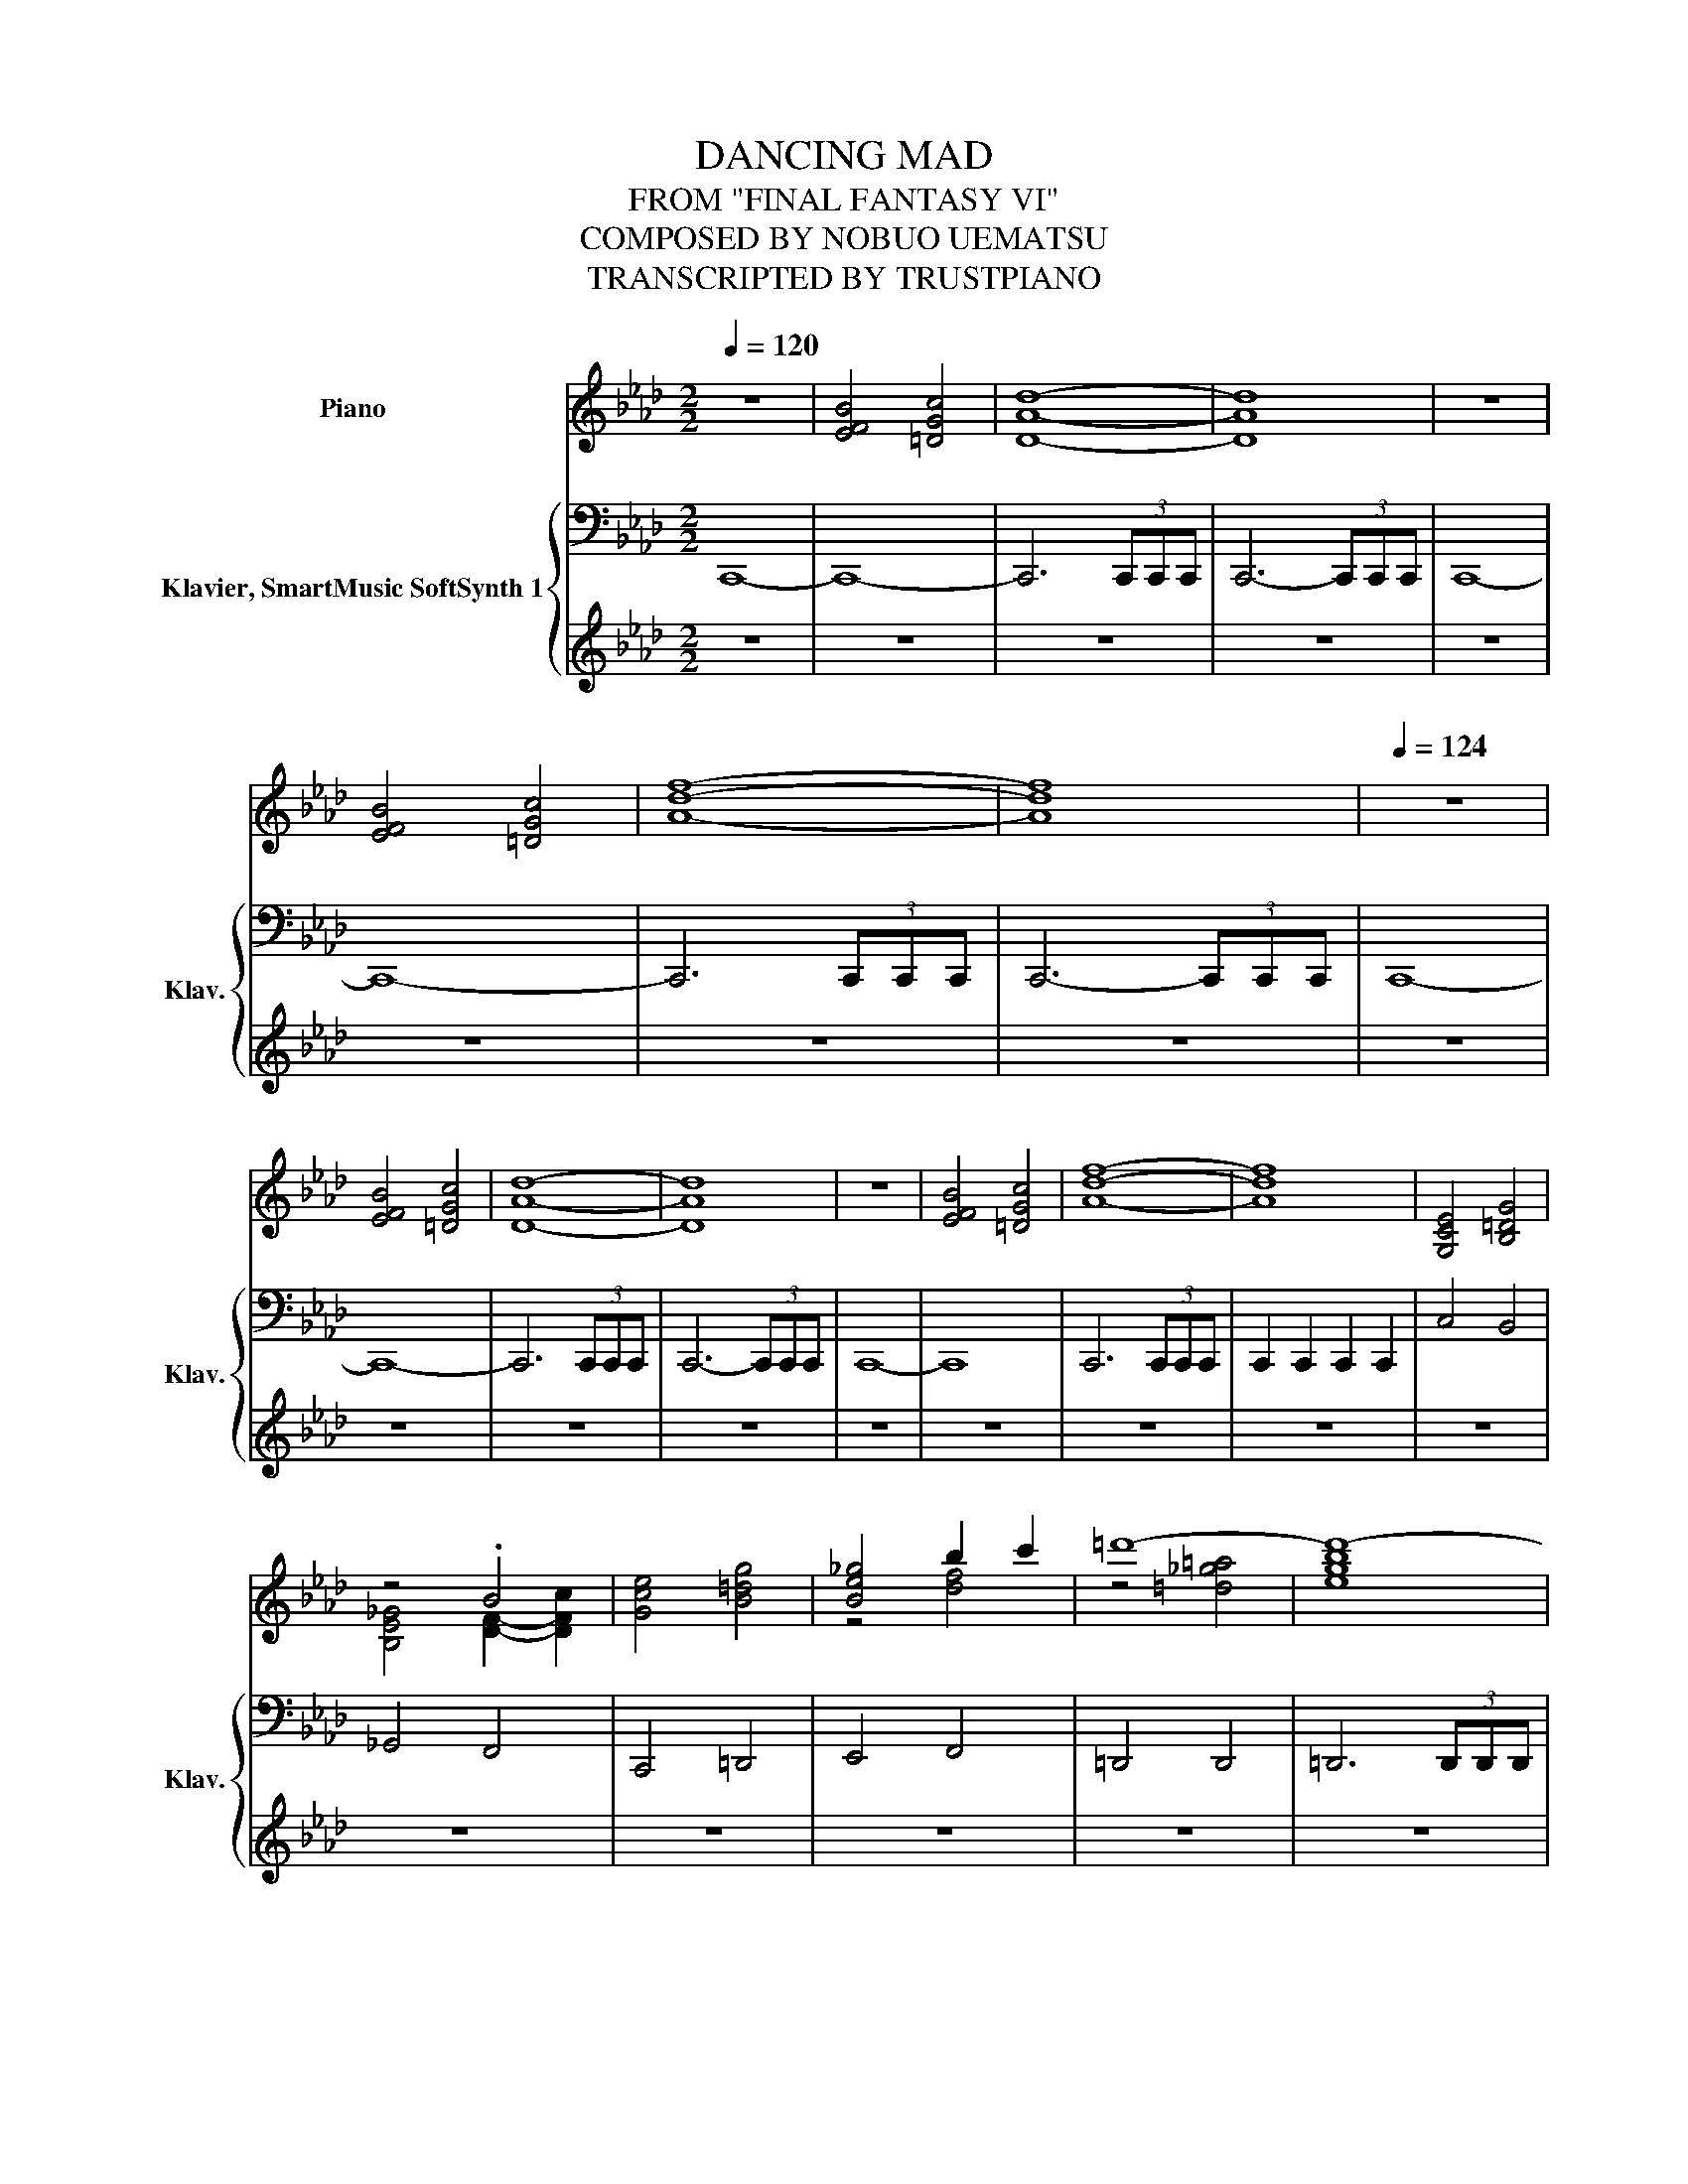 X:1
T:DANCING MAD
T:FROM "FINAL FANTASY VI"
T:COMPOSED BY NOBUO UEMATSU
T:TRANSCRIPTED BY TRUSTPIANO
%%score ( 1 2 3 ) { ( 4 6 ) | ( 5 7 ) }
L:1/8
Q:1/4=120
M:2/2
K:Ab
V:1 treble nm="Piano"
V:2 treble 
V:3 treble 
V:4 bass nm="Klavier, SmartMusic SoftSynth 1" snm="Klav."
V:6 bass 
V:5 treble 
V:7 treble 
V:1
 z8 | [EFB]4 [=DGc]4 | [DAd]8- | [DAd]8 | z8 | [EFB]4 [=DGc]4 | [Adf]8- | [Adf]8 |[Q:1/4=124] z8 | %9
 [EFB]4 [=DGc]4 | [DAd]8- | [DAd]8 | z8 | [EFB]4 [=DGc]4 | [Adf]8- | [Adf]8 | [G,CE]4 [B,=DG]4 | %17
 z4 .B4 | [Gce]4 [B=dg]4 | [Be_g]4 b2 c'2 | =d'8- | d'8- | d'8- | d'8 | c'8- | c'8- | c'8- | c'8 | %28
 c4 e4 | =d4 c4 | _c4 =c2 =d2 | c8 | [EGB]8 | [FAc]8 | [=DG_c]8 | [EGc]8 | c4 e4 | =d4 c4 | %38
 _c4 =c2 =d2 | c8 | [FAc]8 | [=DG_c]8 |[Q:1/4=192] EFGE FGAF | Gcec =dc_cd | EFGE FGAF | %45
 Gcec =dc_cd | EFGE FGAF | Gcec =dc_cd | EFGE FGAF | Gcec =dc_cd | fgaf =defd | _c=c=d_c G=AcG | %52
 c=dec ABcA | FGAF =DEFD | EFGE FGAF | Gcec =dc_cd | EFGE FGAF | Gcec =dc_cd | EFGE FGAF | %59
 Gcec =dc_cd | EFGE FGAF | Gcec =dc_cd |[Q:1/4=124] z8 | [EFB]4 [=DGc]4 | [DAd]8- | [DAd]8 | z8 | %67
 [EFB]4 [=DGc]4 | [Adf]8- | [Adf]8 | z8 | [EFB]4 [=DGc]4 | [DAd]8- | [DAd]8 | z8 | [EFB]4 [=DGc]4 | %76
 [Adf]8- | [Adf]8 |[Q:1/4=124] [G,CE]4 [B,=DG]4 | z4 .B4 | [Gce]4 [B=dg]4 | [Be_g]4 b2 c'2 | %82
 =d'8- | d'8- | d'8- | d'8 | c'8- | c'8- | c'8- | c'8 | c4 e4 | =d4 c4 | _c4 =c2 =d2 | c8 | %94
 [EGB]8 | [FAc]8 | [=DG_c]8 | [EGc]8 | c4 e4 | =d4 c4 | _c4 =c2 =d2 | c8 | [FAc]8 | [=DG_c]8 | %104
[Q:1/4=192] EFGE FGAF | Gcec =dc_cd | EFGE FGAF | Gcec =dc_cd | EFGE FGAF | Gcec =dc_cd | %110
 EFGE FGAF | Gcec =dc_cd | fgaf =defd | _c=c=d_c G=AcG | c=dec ABcA | FGAF =DEFD | EFGE FGAF | %117
 Gcec =dc_cd | EFGE FGAF | Gcec =dc_cd | EFGE FGAF | Gcec =dc_cd | EFGE FGAF | Gcec =dc_cd | %124
[Q:1/4=124] z8 | [EFB]4 [=DGc]4 | [DAd]8- | [DAd]8 | z8 | [EFB]4 [=DGc]4 | [Adf]8- | [Adf]8 | z8 | %133
 [EFB]4 [=DGc]4 | [DAd]8- | [DAd]8 | z8 | [EFB]4 [=DGc]4 | [Adf]8- | [Adf]8 | [G,CE]4 [B,=DG]4 | %141
 z4 .B4 |[Q:1/4=124] [Gce]4 [B=dg]4 | [Be_g]4 b2 c'2 | =d'8- | d'8- | d'8- | d'8 | c'8- | c'8- | %150
 c'8- | c'8[Q:1/4=116] | [=EA]2 [EA][_EG] [=EA]2 [EA][_EG] | [=EA]2 [EA][_EG] [=EA][_EG] [=D_c]2 | %154
 [=EA]2 [EA][_EG] [=EA]2 [EA][_EG] | [=EA]2 [EA][_EG] [=EA][_EG] [=D_c]2 | %156
 [=EA]2 [EA][_EG] [=EA]2 [EA][_EG] | [=EA]2 [EA][_EG] [=EA][_EG] [=D_c]2 | %158
 [=EA]2 [EA][_EG] [=EA]2 [EA][_EG] | [=EA]2 [EA][_EG] [=EA][_EG] [=D_c]2 | %160
 [=EA]2 [EA][_EG] [=EA]2 [EA][_EG] | [=EA]2 [EA][_EG] [=EA][_EG] [=D_c]2 | %162
 [=EA]2 [EA][_EG] [=EA]2 [EA][_EG] | [=EA]2 [EA][_EG] [=EA][_EG] [=D_c]2 | %164
 [=EA]2 [EA][_EG] [=EA]2 [EA][_EG] | [=EA]2 [EA][_EG] [=EA][_EG] [=D_c]2 | %166
 [=EA]2 [EA][_EG] [=EA]2 [EA][_EG] | [=EA]2 [EA][_EG] [=EA][_EG] [=D_c]2 | [_gad']8 | %169
 [_gad']4 [=dgc']4 | [_gad']8 | [_gad']4 [=dgc']4 | [=a_c'=e']8 | [=a_c'=e']4 [efb]4 | %174
 [=a_c'=e']8 | [=a_c'=e']4 [efb]4 | [=EA]2 [EA][_EG] [=EA]2 [EA][_EG] | %177
 [=EA]2 [EA][_EG] [=EA][_EG] [=D_c]2 | [=EA]2 [EA][_EG] [=EA]2 [EA][_EG] | %179
 [=EA]2 [EA][_EG] [=EA][_EG] [=D_c]2 | [=EA]2 [EA][_EG] [=EA]2 [EA][_EG] | %181
 [=EA]2 [EA][_EG] [=EA][_EG] [=D_c]2 | [=EA]2 [EA][_EG] [=EA]2 [EA][_EG] | %183
 [=EA]2 [EA][_EG] [=EA][_EG] [=D_c]2 | [_gad']8 | [_gad']4 [=dgc']4 | [_gad']8 | %187
 [_gad']4 [=dgc']4 | [=a_c'=e']8 | [=a_c'=e']4 [efb]4 | [=a_c'=e']8 | [=a_c'=e']4 [efb]4 | %192
[Q:1/4=86] (3bc'd' (3gbd' (3abc' (3fac' | (3gab (3=egb (3fga (3=dfa | %194
 g/c/=e/g/ c'/c/b/c/ a/c/e/c/ f/c/a/c/ | g2 GA Bc/B/AG | A2 FG AB/A/GF | Gf=de fg/f/ed | %198
 [_Gc]2 [EG=A]2 (3z _ge (3cAG | [=DG]2 .[DG_c]6 | c'/g/f/c/ d/A/e/d/ c>F _G/_c/d/_g/ | %201
 f/c/B/c/ d/e/a/_g/ a/e/d/e/ =e/g/_c'/=a/ | a3 _g =e=a_a_e | %203
 d'/a/_g/d/ =d/=A/=e/d/ _d>_G =G/c/=d/=g/ | a[_gd'][=e_c'][gd'] .[=g=d']4 |[M:3/4] [=A=e]2 [G=d]4 | %206
[M:2/2][Q:1/4=116] [=EA]2 [EA][_EG] [=EA]2 [EA][_EG] | [=EA]2 [EA][_EG] [=EA][_EG] [=D_c]2 | %208
 [=EA]2 [EA][_EG] [=EA]2 [EA][_EG] | [=EA]2 [EA][_EG] [=EA][_EG] [=D_c]2 | %210
 [=EA]2 [EA][_EG] [=EA]2 [EA][_EG] | [=EA]2 [EA][_EG] [=EA][_EG] [=D_c]2 | %212
 [=EA]2 [EA][_EG] [=EA]2 [EA][_EG] | [=EA]2 [EA][_EG] [=EA][_EG] [=D_c]2 | [_gad']8 | %215
 [_gad']4 [=dgc']4 | [_gad']8 | [_gad']4 [=dgc']4 | [=a_c'=e']8 | [=a_c'=e']4 [efb]4 | %220
 [=a_c'=e']8 | [=a_c'=e']4 [efb]4 | [=EA]2 [EA][_EG] [=EA]2 [EA][_EG] | %223
 [=EA]2 [EA][_EG] [=EA][_EG] [=D_c]2 | [=EA]2 [EA][_EG] [=EA]2 [EA][_EG] | %225
 [=EA]2 [EA][_EG] [=EA][_EG] [=D_c]2 | [=EA]2 [EA][_EG] [=EA]2 [EA][_EG] | %227
 [=EA]2 [EA][_EG] [=EA][_EG] [=D_c]2 | [=EA]2 [EA][_EG] [=EA]2 [EA][_EG] | %229
 [=EA]2 [EA][_EG] [=EA][_EG] [=D_c]2 | [_gad']8 | [_gad']4 [=dgc']4 | [_gad']8 | %233
 [_gad']4 [=dgc']4 | [=a_c'=e']8 | [=a_c'=e']4 [efb]4 | [=a_c'=e']8 | [=a_c'=e']4 [efb]4 | %238
[Q:1/4=86] (3bc'd' (3gbd' (3abc' (3fac' | (3gab (3=egb (3fga (3=dfa | %240
 g/c/=e/g/ c'/c/b/c/ a/c/e/c/ f/c/a/c/ | g2 GA Bc/B/AG | A2 FG AB/A/GF | Gf=de fg/f/ed | %244
 [_Gc]2 [EG=A]2 (3z _ge (3cAG | [=DG]2 .[DG_c]6 | c'/g/f/c/ d/A/e/d/ c>F _G/_c/d/_g/ | %247
 f/c/B/c/ d/e/a/_g/ a/e/d/e/ =e/g/_c'/=a/ | a3 _g =e=a_a_e | %249
 d'/a/_g/d/ =d/=A/=e/d/ _d>_G =G/c/=d/=g/ | a[_gd'][=e_c'][gd'] .[=g=d']4 |[M:3/4] [=A=e]2 [G=d]4 | %252
[M:4/4] z4 [a=d']4 | z4 [a=d']4 | A/F/_G/A/ B/c/d/e/ f>c d/e/f/_g/ | %255
 a/d'/b/d'/ a/_g/f/e/ f/a/g/b/ a/g/f/d/ | e2 f/e/d/B/ c>E F/G/A/B/ | %257
 c/e/d/e/ c/B/A/B/ c/A/B/G/ A2 | F/D/C/D/ A,/D/C/D/ _G/D/C/D/ B,/D/C/D/ | %259
 A/D/C/D/ A,/D/C/D/ B/D/C/D/ B,/D/C/D/ | F2 _G/F/E F>E D/E/F/G/ | F2 _G/F/E F>E D2 | %262
 F/[Q:1/4=86]D/C/D/ A,/D/C/D/ F/D/C/D/ _G/D/C/D/ | F/D/C/D/ _G/D/C/D/ F/D/A,/D/ G/E/B,/C/ | %264
 F/D/C/D/ A,/D/C/D/ _G/D/C/D/ B,/D/C/D/ | A/D/C/D/ A,/D/C/D/ B/D/C/D/ B,/D/C/D/ | %266
 =E/D/C/D/ A,/D/C/D/ E/D/C/D/ _G/D/C/D/ | =E/D/C/D/ _G/D/C/D/ A/D/A,/D/ G/_E/A,/C/ | %268
 =E/D/C/D/ A,/D/C/D/ _G/D/C/D/ =A,/D/C/D/ | A/D/C/D/ A,/D/C/D/ =A/D/C/D/ =A,/D/C/D/ | %270
 =E/D/C/D/ _G/_E/=E/G/ A/E/_E/=E/ =A/G/_A/=A/ |[M:3/4] [=EG_c]=A/G/ _G/E/_E/D/ _C[=E=Gc] | %272
 [=E=Ac]_c/A/ G/_G/E/=D/ CC[Q:1/4=85] | %273
[M:4/4] (7:8:7=D3/8_G/8-G/8=A3/8D/4G/4A/4 D/ G/4A/4(3D/G/A/ D/=G/4B/4(3D/G/B/ (3D/G/B/(3D/G/B/ | %274
 (7:8:7C3/8=E/8-E/8G3/8C/4E/4G/4 C/ E/4G/4(3C/E/G/ C/F/4=A/4(3C/F/A/ (3C/F/A/(3C/F/A/ | %275
 (7:8:7B,3/8=D/8-D/8F3/8B,/4D/4F/4 B,/ D/4F/4(3B,/D/F/ B,/E/4G/4(3B,/E/G/ (3B,/E/G/(3B,/E/G/ | %276
 =A/=A,/_C/D/ =D/_D/=D/E/ F/G/_A/=A/ B/G/c/A/ | %277
 B/g/f/g/ e/=d/c/e/ d/[Q:1/4=85]=A/c/e/ d/[Q:1/4=84]_A/=A/c/ | %278
[M:2/4][Q:1/4=86] B/G/B/=d/ =A/_G/e/d/[Q:1/4=85][Q:1/4=84][Q:1/4=83][Q:1/4=82] | %279
[M:4/4] G/[Q:1/4=86]=d/_G/d/ =G/d/=A/d/ B/d/A/d/ B/d/_c/d/ | %280
 c/g/_g/=g/ =d/c/B/=A/ G/e/d/e/ c/B/A/F/ | E/B/=A/B/ cA G4 | [=DFA_c]4 z4 |[M:2/4] z2 [=D_G=G_c]2 | %284
[M:4/4] [E_G=Ac]4 z4 |[M:2/4] z2 [E_G=Ac]2 |[M:4/4] [D=EGB]8 | B4 z4 | %288
 A/F/_G/A/ B/c/d/e/ f>c d/e/f/_g/ | a/d'/b/d'/ a/_g/f/e/ f/a/g/b/ a/g/f/d/ | %290
 e2 f/e/d/B/ c>E F/G/A/B/ | c/e/d/e/ c/B/A/B/ c/A/B/G/ A2 | %292
 F/D/C/D/ A,/D/C/D/ _G/D/C/D/ B,/D/C/D/ | A/D/C/D/ A,/D/C/D/ B/D/C/D/ B,/D/C/D/ | %294
 F2 _G/F/E F>E D/E/F/G/ | F2 _G/F/E F>E D2 | F/D/C/D/ A,/D/C/D/ F/D/C/D/ _G/D/C/D/ | %297
 F/D/C/D/ _G/D/C/D/ F/D/A,/D/ G/E/B,/C/ | F/D/C/D/ A,/D/C/D/ _G/D/C/D/ B,/D/C/D/ | %299
 A/D/C/D/ A,/D/C/D/ B/D/C/D/ B,/D/C/D/ | =E/D/C/D/ A,/D/C/D/ E/D/C/D/ _G/D/C/D/ | %301
 =E/D/C/D/ _G/D/C/D/ A/D/A,/D/ G/_E/A,/C/ | =E/D/C/D/ A,/D/C/D/ _G/D/C/D/ =A,/D/C/D/ | %303
 A/D/C/D/ A,/D/C/D/ =A/D/C/D/ =A,/D/C/D/ | =E/D/C/D/ _G/_E/=E/G/ A/E/_E/=E/ =A/G/_A/=A/ | %305
[M:3/4] [=EG_c]=A/G/ _G/E/_E/D/ _C[=E=Gc] | [=E=Ac]_c/A/ G/_G/E/=D/ CC | %307
[M:4/4] (7:8:7=D3/8_G/8-G/8=A3/8D/4G/4A/4 D/ G/4A/4(3D/G/A/ D/=G/4B/4(3D/G/B/ (3D/G/B/(3D/G/B/[Q:1/4=86] | %308
 (7:8:7C3/8=E/8-E/8G3/8C/4E/4G/4 C/ E/4G/4(3C/E/G/ C/F/4=A/4(3C/F/A/ (3C/F/A/(3C/F/A/ | %309
 (7:8:7B,3/8=D/8-D/8F3/8B,/4D/4F/4 B,/ D/4F/4(3B,/D/F/ B,/E/4G/4(3B,/E/G/ (3B,/E/G/(3B,/E/G/ | %310
 =A/=A,/_C/D/ =D/_D/=D/E/ F/G/_A/=A/ B/G/c/A/ | %311
 B/g/f/g/ e/=d/c/e/ d/[Q:1/4=85]=A/c/e/ d/[Q:1/4=84]_A/=A/c/ | %312
[M:2/4][Q:1/4=86] B/G/B/=d/ =A/_G/e/d/[Q:1/4=85][Q:1/4=84][Q:1/4=83][Q:1/4=82] | %313
[M:4/4] G/[Q:1/4=86]=d/_G/d/ =G/d/=A/d/ B/d/A/d/ B/d/_c/d/ | %314
 c/g/_g/=g/ =d/c/B/=A/ G/e/d/e/ c/B/A/F/ | E/B/=A/B/ cA G4 | [=DFA_c]4 z4 |[M:2/4] z2 [=D_G=G_c]2 | %318
[M:4/4] [E_G=Ac]4 z4 |[M:2/4] z2 [E_G=Ac]2 |[M:4/4] [D=EGB]8 | B4 z4 | z8 | z8 | z8 | z8 | z8 | %327
 z8 | z8 | z8 | z8 | f8 | [Ac=e]2 [A_c_e]6- | [Ace]8 | [Ac=e]2 [A_c_e]6- |[Q:1/4=53] [Ace]8 | %336
[Q:1/4=130] [=EAd]8- | [EAd]8 | z8 | z8 | z [_GA][=EA][_EA] [DA][DA]/[=E_c]/- [Ec]/[_E=A]/[C=G] | %341
[M:7/8] [_GA][=E=A]/[_E_c][DA][E_A][EA]/ [Gc][=E=A] | %342
[M:4/4] z [_cd][=Ad][_Ad] [_Gd][Gd]/[=A=e]/- [Ae]/[_A_e]/[F=c] | %343
[M:7/8] [_cd][=Ad]/[_A=e][_G_e][Ad][Ad]/ [=A=c][_Ad] | %344
[M:4/4] z [_GA][=EA][_EA] [DA][DA]/[=E_c]/- [Ec]/[_E=A]/[C=G] | %345
[M:7/8] [_GA][=E=A]/[_E_c][DA][E_A][EA]/ [Gc][=E=A] | %346
[M:4/4] z [_cd][=Ad][_Ad] [_Gd][Gd]/[=A=e]/- [Ae]/[_A_e]/[F=c] | %347
[M:7/8] [_cd][=Ad]/[_A=e][_G_e][Ad][Ad]/ [=A=c][_Ad] |[M:4/4] A>E =E/DE/ _GGEC |[M:3/4] D6- | %350
[M:7/8] D-D-D- D3 z |[M:4/4] A>E =E/DE/ _GGEC | D8 | z8 | %354
 z [_GA][=EA][_EA] [DA][DA]/[=E_c]/- [Ec]/[_E=A]/[C=G] | %355
[M:7/8] [_GA][=E=A]/[_E_c][DA][E_A][EA]/ [Gc][=E=A] | %356
[M:4/4] z [_cd][=Ad][_Ad] [_Gd][Gd]/[=A=e]/- [Ae]/[_A_e]/[F=c] | %357
[M:7/8] [_cd][=Ad]/[_A=e][_G_e][Ad][Ad]/ [=A=c][_Ad] | %358
[M:4/4] z [_GA][=EA][_EA] [DA][DA]/[=E_c]/- [Ec]/[_E=A]/[C=G] | %359
[M:7/8] [_GA][=E=A]/[_E_c][DA][E_A][EA]/ [Gc][=E=A] | %360
[M:4/4] z [_cd][=Ad][_Ad] [_Gd][Gd]/[=A=e]/- [Ae]/[_A_e]/[F=c] | %361
[M:7/8] [_cd][=Ad]/[_A=e][_G_e][Ad][Ad]/ [=A=c][_Ad] |[M:4/4] A>E =E/DE/ _GGEC |[M:3/4] D6- | %364
[M:7/8] D-D-D- D3 z |[M:4/4] A>E =E/DE/ _GGEC | D8 | z8 | %368
[M:7/8] G/=D/=A,/F/C/[K:bass]G,/ E/B,/F,/_G,/ =G,/[K:treble]C/F/B/ | %369
[M:4/4] G/=D/=A,/F/ C/[K:bass]G,/E/B,/ F,/_G,/=G,/[K:treble]C/ F/B/_G/_D/ | %370
[M:7/8] G/=D/=A,/F/C/[K:bass]G,/ E/B,/F,/_G,/ =G,/[K:treble]C/F/B/ | %371
[M:4/4] G/=D/=A,/F/ C/[K:bass]G,/E/B,/ F,/_G,/=G,/[K:treble]C/ F/B/_G/_D/ | DE=E_G AD =A_A/G/ | %373
[M:7/8] G/=D/=A,/F/C/[K:bass]G,/ E/B,/F,/_G,/ =G,/[K:treble]C/F/B/ | %374
[M:4/4] G/=D/=A,/F/ C/[K:bass]G,/E/B,/ F,/_G,/=G,/[K:treble]C/ F/B/_G/_D/ | %375
[M:7/8] G/E/=A,/F/C/[K:bass]G,/ E/B,/F,/_G,/ =G,/[K:treble]C/F/B/ | %376
[M:4/4] G/=D/=A,/F/ C/[K:bass]G,/E/B,/ F,/_G,/=G,/[K:treble]C/ F/B/_G/_D/ | A>E =E/DE/ _GGEC | D8 | %379
 z8 | A>E =E/DE/ _GGEC | DE/=E/- E/_G/=G z4 | G=A/B/- B/_c/d z4[Q:1/4=90] | [=Ed]8 | d4 _c3 d/e/ | %385
 [=EA=e]8 | =e4 =d4 | [FA=d]4 _dGA_c | _c2 A2 [=E=A]4 | [CE_G=A]4 _A=DEG | z4 .=E2 z2 | %391
 A4 _G2 =E2 | [A,D=E]8 | [A,CE]8 | [E_GAd]8 | [E_GAc]6 G/A/B/c/ | [=Ed]8 | d4 _c3 d/e/ | [A_c=e]8 | %399
 =e4 =d4 | =d4 _dG z _c | _c2 A2 [=E=A]4 | [E_G=A]4 _A=DEG | z4 .=E2 z2 | A4 _G2 =E2 | [A,D=E]8 | %406
 E4 E/=E/F/_G/ A/B/_c/=c/ | [E_GAd]8 | [E_GAc]6- [EGAc]B/c/ |[Q:1/4=130] [=EAd]8- | [EAd]8 | z8 | %412
 z8 | z [_GA][=EA][_EA] [DA][DA]/[=E_c]/- [Ec]/[_E=A]/[C=G] | %414
[M:7/8] [_GA][=E=A]/[_E_c][DA][E_A][EA]/ [Gc][=E=A] | %415
[M:4/4] z [_cd][=Ad][_Ad] [_Gd][Gd]/[=A=e]/- [Ae]/[_A_e]/[F=c] | %416
[M:7/8] [_cd][=Ad]/[_A=e][_G_e][Ad][Ad]/ [=A=c][_Ad] | %417
[M:4/4] z [_GA][=EA][_EA] [DA][DA]/[=E_c]/- [Ec]/[_E=A]/[C=G] | %418
[M:7/8] [_GA][=E=A]/[_E_c][DA][E_A][EA]/ [Gc][=E=A] | %419
[M:4/4] z [_cd][=Ad][_Ad] [_Gd][Gd]/[=A=e]/- [Ae]/[_A_e]/[F=c] | %420
[M:7/8] [_cd][=Ad]/[_A=e][_G_e][Ad][Ad]/ [=A=c][_Ad] |[M:4/4] A>E =E/DE/ _GGEC |[M:3/4] D6- | %423
[M:7/8] D-D-D- D3 z |[M:4/4] A>E =E/DE/ _GGEC | D8 | z8 | %427
 z [_GA][=EA][_EA] [DA][DA]/[=E_c]/- [Ec]/[_E=A]/[C=G] | %428
[M:7/8] [_GA][=E=A]/[_E_c][DA][E_A][EA]/ [Gc][=E=A] | %429
[M:4/4] z [_cd][=Ad][_Ad] [_Gd][Gd]/[=A=e]/- [Ae]/[_A_e]/[F=c] | %430
[M:7/8] [_cd][=Ad]/[_A=e][_G_e][Ad][Ad]/ [=A=c][_Ad] | %431
[M:4/4] z [_GA][=EA][_EA] [DA][DA]/[=E_c]/- [Ec]/[_E=A]/[C=G] | %432
[M:7/8] [_GA][=E=A]/[_E_c][DA][E_A][EA]/ [Gc][=E=A] | %433
[M:4/4] z [_cd][=Ad][_Ad] [_Gd][Gd]/[=A=e]/- [Ae]/[_A_e]/[F=c] | %434
[M:7/8] [_cd][=Ad]/[_A=e][_G_e][Ad][Ad]/ [=A=c][_Ad] |[M:4/4] A>E =E/DE/ _GGEC |[M:3/4] D6- | %437
[M:7/8] D-D-D- D3 z |[M:4/4] A>E =E/DE/ _GGEC | D8 | z8 | %441
[M:7/8] G/=D/=A,/F/C/[K:bass]G,/ E/B,/F,/_G,/ =G,/[K:treble]C/F/B/ | %442
[M:4/4] G/=D/=A,/F/ C/[K:bass]G,/E/B,/ F,/_G,/=G,/[K:treble]C/ F/B/_G/_D/ | %443
[M:7/8] G/=D/=A,/F/C/[K:bass]G,/ E/B,/F,/_G,/ =G,/[K:treble]C/F/B/ | %444
[M:4/4] G/=D/=A,/F/ C/[K:bass]G,/E/B,/ F,/_G,/=G,/[K:treble]C/ F/B/_G/_D/ | DE=E_G AD =A_A/G/ | %446
[M:7/8] G/=D/=A,/F/C/[K:bass]G,/ E/B,/F,/_G,/ =G,/[K:treble]C/F/B/ | %447
[M:4/4] G/=D/=A,/F/ C/[K:bass]G,/E/B,/ F,/_G,/=G,/[K:treble]C/ F/B/_G/_D/ | %448
[M:7/8] G/E/=A,/F/C/[K:bass]G,/ E/B,/F,/_G,/ =G,/[K:treble]C/F/B/ | %449
[M:4/4] G/=D/=A,/F/ C/[K:bass]G,/E/B,/ F,/_G,/=G,/[K:treble]C/ F/B/_G/_D/ | A>E =E/DE/ _GGEC | D8 | %452
 z8 | A>E =E/DE/ _GGEC | DE/=E/- E/_G/=G z4 | G=A/B/- B/_c/d z4[Q:1/4=90] | [=Ed]8 | d4 _c3 d/e/ | %458
 [=EA=e]8 | =e4 =d4 | [FA=d]4 _dGA_c | _c2 A2 [=E=A]4 | [CE_G=A]4 _A=DEG | z4 .=E2 z2 | %464
 A4 _G2 =E2 | [A,D=E]8 | [A,CE]8 | [E_GAd]8 | [E_GAc]6 G/A/B/c/ | [=Ed]8 | d4 _c3 d/e/ | [A_c=e]8 | %472
 =e4 =d4 | =d4 _dG z _c | _c2 A2 [=E=A]4 | [E_G=A]4 _A=DEG | z4 .=E2 z2 | A4 _G2 =E2 | [A,D=E]8 | %479
 E4 E/=E/F/_G/ A/B/_c/=c/ | [E_GAd]8 | [E_GAc]6- [EGAc]B/c/ |[Q:1/4=130] [=EAd]8- | [EAd]8 | z8 | %485
 z8 | z [_GA][=EA][_EA] [DA][DA]/[=E_c]/- [Ec]/[_E=A]/[C=G] | %487
[M:7/8] [_GA][=E=A]/[_E_c][DA][E_A][EA]/ [Gc][=E=A] | %488
[M:4/4] z [_cd][=Ad][_Ad] [_Gd][Gd]/[=A=e]/- [Ae]/[_A_e]/[F=c] | %489
[M:7/8] [_cd][=Ad]/[_A=e][_G_e][Ad][Ad]/ [=A=c][_Ad] | %490
[M:4/4] z [_GA][=EA][_EA] [DA][DA]/[=E_c]/- [Ec]/[_E=A]/[C=G] | %491
[M:7/8] [_GA][=E=A]/[_E_c][DA][E_A][EA]/ [Gc][=E=A] | %492
[M:4/4] z [_cd][=Ad][_Ad] [_Gd][Gd]/[=A=e]/- [Ae]/[_A_e]/[F=c] | %493
[M:7/8] [_cd][=Ad]/[_A=e][_G_e][Ad][Ad]/ [=A=c][_Ad] |[M:4/4] A>E =E/DE/ _GGEC |[M:3/4] D6- | %496
[M:7/8] D-D-D- D3 z |[M:4/4] A>E =E/DE/ _GGEC | D8 |] %499
V:2
 x8 | x8 | x8 | x8 | x8 | x8 | x8 | x8 | x8 | x8 | x8 | x8 | x8 | x8 | x8 | x8 | x8 | %17
 [B,E_G]4 [DF]2- [DFc]2 | x8 | z4 [df]4 | z4 [=d_g=a]4 | [egb]8 | z4 [f=ac']4 | [egb]8 | %24
 z4 [ceg]4 | [=d_g=a]8 | z4 [egb]4 | [=d_g=a]8 | x8 | x8 | x8 | x8 | x8 | x8 | x8 | x8 | x8 | x8 | %38
 x8 | x8 | x8 | x8 | x8 | x8 | x8 | x8 | x8 | x8 | x8 | x8 | x8 | x8 | x8 | x8 | x8 | x8 | x8 | %57
 x8 | x8 | x8 | x8 | x8 | x8 | x8 | x8 | x8 | x8 | x8 | x8 | x8 | x8 | x8 | x8 | x8 | x8 | x8 | %76
 x8 | x8 | x8 | [B,E_G]4 [DF]2- [DFc]2 | x8 | z4 [df]4 | z4 [=d_g=a]4 | [egb]8 | z4 [f=ac']4 | %85
 [egb]8 | z4 [ceg]4 | [=d_g=a]8 | z4 [egb]4 | [=d_g=a]8 | x8 | x8 | x8 | x8 | x8 | x8 | x8 | x8 | %98
 x8 | x8 | x8 | x8 | x8 | x8 | x8 | x8 | x8 | x8 | x8 | x8 | x8 | x8 | x8 | x8 | x8 | x8 | x8 | %117
 x8 | x8 | x8 | x8 | x8 | x8 | x8 | x8 | x8 | x8 | x8 | x8 | x8 | x8 | x8 | x8 | x8 | x8 | x8 | %136
 x8 | x8 | x8 | x8 | x8 | [B,E_G]4 [DF]2- [DFc]2 | x8 | z4 [df]4 | z4 [=d_g=a]4 | [egb]8 | %146
 z4 [f=ac']4 | [egb]8 | z4 [ceg]4 | [=d_g=a]8 | z4 [egb]4 | [=d_g=a]8 | x8 | x8 | x8 | x8 | x8 | %157
 x8 | x8 | x8 | x8 | x8 | x8 | x8 | x8 | x8 | x8 | x8 | x8 | x8 | x8 | x8 | x8 | x8 | x8 | x8 | %176
 x8 | x8 | x8 | x8 | x8 | x8 | x8 | x8 | x8 | x8 | x8 | x8 | x8 | x8 | x8 | x8 | x8 | x8 | x8 | %195
 x8 | x8 | x8 | x8 | x8 | x8 | x8 | x8 | x8 | x8 |[M:3/4] x6 |[M:2/2] x8 | x8 | x8 | x8 | x8 | x8 | %212
 x8 | x8 | x8 | x8 | x8 | x8 | x8 | x8 | x8 | x8 | x8 | x8 | x8 | x8 | x8 | x8 | x8 | x8 | x8 | %231
 x8 | x8 | x8 | x8 | x8 | x8 | x8 | x8 | x8 | x8 | x8 | x8 | x8 | x8 | x8 | x8 | x8 | x8 | x8 | %250
 x8 |[M:3/4] x6 |[M:4/4] x8 | x8 | x8 | x8 | x8 | x8 | x8 | x8 | x8 | x8 | x8 | x8 | x8 | x8 | x8 | %267
 x8 | x8 | x8 | x8 |[M:3/4] x6 | x6 |[M:4/4] x8 | x8 | x8 | x8 | x8 |[M:2/4] x4 |[M:4/4] x8 | x8 | %281
 x8 | x8 |[M:2/4] x4 |[M:4/4] x8 |[M:2/4] x4 |[M:4/4] x8 | [E_G]4- [EGc]4 | x8 | x8 | x8 | x8 | %292
 x8 | x8 | x8 | x8 | x8 | x8 | x8 | x8 | x8 | x8 | x8 | x8 | x8 |[M:3/4] x6 | x6 |[M:4/4] x8 | x8 | %309
 x8 | x8 | x8 |[M:2/4] x4 |[M:4/4] x8 | x8 | x8 | x8 |[M:2/4] x4 |[M:4/4] x8 |[M:2/4] x4 | %320
[M:4/4] x8 | [E_G]4- [EGc]4 | x8 | x8 | x8 | x8 | x8 | x8 | x8 | x8 | c8- | c8 | x8 | x8 | x8 | %335
 x8 | x8 | x8 | x8 | x8 | x8 |[M:7/8] x7 |[M:4/4] x8 |[M:7/8] x7 |[M:4/4] x8 |[M:7/8] x7 | %346
[M:4/4] x8 |[M:7/8] x7 |[M:4/4] x8 |[M:3/4] x6 |[M:7/8] x7 |[M:4/4] x8 | x8 | x8 | x8 |[M:7/8] x7 | %356
[M:4/4] x8 |[M:7/8] x7 |[M:4/4] x8 |[M:7/8] x7 |[M:4/4] x8 |[M:7/8] x7 |[M:4/4] x8 |[M:3/4] x6 | %364
[M:7/8] x7 |[M:4/4] x8 | x8 | x8 |[M:7/8] x5/2[K:bass] x3[K:treble] x3/2 | %369
[M:4/4] x5/2[K:bass] x3[K:treble] x5/2 |[M:7/8] x5/2[K:bass] x3[K:treble] x3/2 | %371
[M:4/4] x5/2[K:bass] x3[K:treble] x5/2 | x8 |[M:7/8] x5/2[K:bass] x3[K:treble] x3/2 | %374
[M:4/4] x5/2[K:bass] x3[K:treble] x5/2 |[M:7/8] x5/2[K:bass] x3[K:treble] x3/2 | %376
[M:4/4] x5/2[K:bass] x3[K:treble] x5/2 | x8 | x8 | x8 | x8 | x8 | x8 | x8 | [E_G]8 | x8 | [_G=A]8 | %387
 x8 | _G4 z4 | x8 | [A,D_G]4 [A,_C]-[A,-C-D][A,-C-=E][A,CA] | [=A,D]8 | x8 | x8 | x8 | x8 | x8 | %397
 [E_G]8 | x8 | [_G=A]8 | z4 z2 A2 | _G4 z4 | x8 | [D_G]4 _C-[C-D][C-=E][CA] | [=A,D]8 | x8 | %406
 [A,C]8 | x8 | x8 | x8 | x8 | x8 | x8 | x8 |[M:7/8] x7 |[M:4/4] x8 |[M:7/8] x7 |[M:4/4] x8 | %418
[M:7/8] x7 |[M:4/4] x8 |[M:7/8] x7 |[M:4/4] x8 |[M:3/4] x6 |[M:7/8] x7 |[M:4/4] x8 | x8 | x8 | x8 | %428
[M:7/8] x7 |[M:4/4] x8 |[M:7/8] x7 |[M:4/4] x8 |[M:7/8] x7 |[M:4/4] x8 |[M:7/8] x7 |[M:4/4] x8 | %436
[M:3/4] x6 |[M:7/8] x7 |[M:4/4] x8 | x8 | x8 |[M:7/8] x5/2[K:bass] x3[K:treble] x3/2 | %442
[M:4/4] x5/2[K:bass] x3[K:treble] x5/2 |[M:7/8] x5/2[K:bass] x3[K:treble] x3/2 | %444
[M:4/4] x5/2[K:bass] x3[K:treble] x5/2 | x8 |[M:7/8] x5/2[K:bass] x3[K:treble] x3/2 | %447
[M:4/4] x5/2[K:bass] x3[K:treble] x5/2 |[M:7/8] x5/2[K:bass] x3[K:treble] x3/2 | %449
[M:4/4] x5/2[K:bass] x3[K:treble] x5/2 | x8 | x8 | x8 | x8 | x8 | x8 | x8 | [E_G]8 | x8 | [_G=A]8 | %460
 x8 | _G4 z4 | x8 | [A,D_G]4 [A,_C]-[A,-C-D][A,-C-=E][A,CA] | [=A,D]8 | x8 | x8 | x8 | x8 | x8 | %470
 [E_G]8 | x8 | [_G=A]8 | z4 z2 A2 | _G4 z4 | x8 | [D_G]4 _C-[C-D][C-=E][CA] | [=A,D]8 | x8 | %479
 [A,C]8 | x8 | x8 | x8 | x8 | x8 | x8 | x8 |[M:7/8] x7 |[M:4/4] x8 |[M:7/8] x7 |[M:4/4] x8 | %491
[M:7/8] x7 |[M:4/4] x8 |[M:7/8] x7 |[M:4/4] x8 |[M:3/4] x6 |[M:7/8] x7 |[M:4/4] x8 | x8 |] %499
V:3
 x8 | x8 | x8 | x8 | x8 | x8 | x8 | x8 | x8 | x8 | x8 | x8 | x8 | x8 | x8 | x8 | x8 | x8 | x8 | %19
 x8 | x8 | x8 | x8 | x8 | x8 | x8 | x8 | x8 | x8 | x8 | x8 | x8 | x8 | x8 | x8 | x8 | x8 | x8 | %38
 x8 | x8 | x8 | x8 | x8 | x8 | x8 | x8 | x8 | x8 | x8 | x8 | x8 | x8 | x8 | x8 | x8 | x8 | x8 | %57
 x8 | x8 | x8 | x8 | x8 | x8 | x8 | x8 | x8 | x8 | x8 | x8 | x8 | x8 | x8 | x8 | x8 | x8 | x8 | %76
 x8 | x8 | x8 | x8 | x8 | x8 | x8 | x8 | x8 | x8 | x8 | x8 | x8 | x8 | x8 | x8 | x8 | x8 | x8 | %95
 x8 | x8 | x8 | x8 | x8 | x8 | x8 | x8 | x8 | x8 | x8 | x8 | x8 | x8 | x8 | x8 | x8 | x8 | x8 | %114
 x8 | x8 | x8 | x8 | x8 | x8 | x8 | x8 | x8 | x8 | x8 | x8 | x8 | x8 | x8 | x8 | x8 | x8 | x8 | %133
 x8 | x8 | x8 | x8 | x8 | x8 | x8 | x8 | x8 | x8 | x8 | x8 | x8 | x8 | x8 | x8 | x8 | x8 | x8 | %152
 x8 | x8 | x8 | x8 | x8 | x8 | x8 | x8 | x8 | x8 | x8 | x8 | x8 | x8 | x8 | x8 | x8 | x8 | x8 | %171
 x8 | x8 | x8 | x8 | x8 | x8 | x8 | x8 | x8 | x8 | x8 | x8 | x8 | x8 | x8 | x8 | x8 | x8 | x8 | %190
 x8 | x8 | x8 | x8 | x8 | x8 | x8 | x8 | x8 | x8 | x8 | x8 | x8 | x8 | x8 |[M:3/4] x6 |[M:2/2] x8 | %207
 x8 | x8 | x8 | x8 | x8 | x8 | x8 | x8 | x8 | x8 | x8 | x8 | x8 | x8 | x8 | x8 | x8 | x8 | x8 | %226
 x8 | x8 | x8 | x8 | x8 | x8 | x8 | x8 | x8 | x8 | x8 | x8 | x8 | x8 | x8 | x8 | x8 | x8 | x8 | %245
 x8 | x8 | x8 | x8 | x8 | x8 |[M:3/4] x6 |[M:4/4] x8 | x8 | x8 | x8 | x8 | x8 | x8 | x8 | x8 | x8 | %262
 x8 | x8 | x8 | x8 | x8 | x8 | x8 | x8 | x8 |[M:3/4] x6 | x6 |[M:4/4] x8 | x8 | x8 | x8 | x8 | %278
[M:2/4] x4 |[M:4/4] x8 | x8 | x8 | x8 |[M:2/4] x4 |[M:4/4] x8 |[M:2/4] x4 |[M:4/4] x8 | x8 | x8 | %289
 x8 | x8 | x8 | x8 | x8 | x8 | x8 | x8 | x8 | x8 | x8 | x8 | x8 | x8 | x8 | x8 |[M:3/4] x6 | x6 | %307
[M:4/4] x8 | x8 | x8 | x8 | x8 |[M:2/4] x4 |[M:4/4] x8 | x8 | x8 | x8 |[M:2/4] x4 |[M:4/4] x8 | %319
[M:2/4] x4 |[M:4/4] x8 | x8 | x8 | x8 | x8 | x8 | x8 | x8 | x8 | G8- | G8- | G8 | x8 | x8 | x8 | %335
 x8 | x8 | x8 | x8 | x8 | x8 |[M:7/8] x7 |[M:4/4] x8 |[M:7/8] x7 |[M:4/4] x8 |[M:7/8] x7 | %346
[M:4/4] x8 |[M:7/8] x7 |[M:4/4] x8 |[M:3/4] x6 |[M:7/8] x7 |[M:4/4] x8 | x8 | x8 | x8 |[M:7/8] x7 | %356
[M:4/4] x8 |[M:7/8] x7 |[M:4/4] x8 |[M:7/8] x7 |[M:4/4] x8 |[M:7/8] x7 |[M:4/4] x8 |[M:3/4] x6 | %364
[M:7/8] x7 |[M:4/4] x8 | x8 | x8 |[M:7/8] x5/2[K:bass] x3[K:treble] x3/2 | %369
[M:4/4] x5/2[K:bass] x3[K:treble] x5/2 |[M:7/8] x5/2[K:bass] x3[K:treble] x3/2 | %371
[M:4/4] x5/2[K:bass] x3[K:treble] x5/2 | x8 |[M:7/8] x5/2[K:bass] x3[K:treble] x3/2 | %374
[M:4/4] x5/2[K:bass] x3[K:treble] x5/2 |[M:7/8] x5/2[K:bass] x3[K:treble] x3/2 | %376
[M:4/4] x5/2[K:bass] x3[K:treble] x5/2 | x8 | x8 | x8 | x8 | x8 | x8 | x8 | x8 | x8 | x8 | x8 | %388
 x8 | x8 | x8 | x8 | x8 | x8 | x8 | x8 | x8 | x8 | x8 | x8 | [F-A]6 F2 | x8 | x8 | x8 | x8 | x8 | %406
 x8 | x8 | x8 | x8 | x8 | x8 | x8 | x8 |[M:7/8] x7 |[M:4/4] x8 |[M:7/8] x7 |[M:4/4] x8 | %418
[M:7/8] x7 |[M:4/4] x8 |[M:7/8] x7 |[M:4/4] x8 |[M:3/4] x6 |[M:7/8] x7 |[M:4/4] x8 | x8 | x8 | x8 | %428
[M:7/8] x7 |[M:4/4] x8 |[M:7/8] x7 |[M:4/4] x8 |[M:7/8] x7 |[M:4/4] x8 |[M:7/8] x7 |[M:4/4] x8 | %436
[M:3/4] x6 |[M:7/8] x7 |[M:4/4] x8 | x8 | x8 |[M:7/8] x5/2[K:bass] x3[K:treble] x3/2 | %442
[M:4/4] x5/2[K:bass] x3[K:treble] x5/2 |[M:7/8] x5/2[K:bass] x3[K:treble] x3/2 | %444
[M:4/4] x5/2[K:bass] x3[K:treble] x5/2 | x8 |[M:7/8] x5/2[K:bass] x3[K:treble] x3/2 | %447
[M:4/4] x5/2[K:bass] x3[K:treble] x5/2 |[M:7/8] x5/2[K:bass] x3[K:treble] x3/2 | %449
[M:4/4] x5/2[K:bass] x3[K:treble] x5/2 | x8 | x8 | x8 | x8 | x8 | x8 | x8 | x8 | x8 | x8 | x8 | %461
 x8 | x8 | x8 | x8 | x8 | x8 | x8 | x8 | x8 | x8 | x8 | x8 | [F-A]6 F2 | x8 | x8 | x8 | x8 | x8 | %479
 x8 | x8 | x8 | x8 | x8 | x8 | x8 | x8 |[M:7/8] x7 |[M:4/4] x8 |[M:7/8] x7 |[M:4/4] x8 | %491
[M:7/8] x7 |[M:4/4] x8 |[M:7/8] x7 |[M:4/4] x8 |[M:3/4] x6 |[M:7/8] x7 |[M:4/4] x8 | x8 |] %499
V:4
 C,,8- | C,,8- | C,,6 (3C,,C,,C,, | C,,6- (3C,,C,,C,, | C,,8- | C,,8- | C,,6 (3C,,C,,C,, | %7
 C,,6- (3C,,C,,C,, | C,,8- | C,,8- | C,,6 (3C,,C,,C,, | C,,6- (3C,,C,,C,, | C,,8- | C,,8 | %14
 C,,6 (3C,,C,,C,, | C,,2 C,,2 C,,2 C,,2 | C,4 B,,4 | _G,,4 F,,4 | C,,4 =D,,4 | E,,4 F,,4 | %20
 =D,,4 D,,4 | =D,,6 (3D,,D,,D,, | =D,,4 D,,4 | =D,,6 (3D,,D,,D,, | C,,4 C,,4 | C,,6 (3C,,C,,C,, | %26
 C,,4 C,,4 | C,,8 |[K:treble] G8 | A8 | G8 | G8 |[K:bass] E,4 G,4 | F,4 E,4 | =D,4 E,2 F,2 | E,8 | %36
[K:treble] G8 | A8 | G8 | G2 G,2 C2[K:bass] B,2 | A,2 G,2 F,2 E,2 | =D,4 G,4 | z4 C4- | C8 | %44
 C,2 C,6- | C,8 | z4 C4- | C8 | .C,4 C4 | C4 _C4 | F,8 | G,8 | A,4 F,4 | =D,4 G,,4 | z4 C4- | C8 | %56
 .C,4 C4 | C4 _C4 | z4 C4- | C8 | .C,4 C4 | C4 _C4 | C,,8- | C,,8- | C,,6 (3C,,C,,C,, | %65
 C,,6- (3C,,C,,C,, | C,,8- | C,,8- | C,,6 (3C,,C,,C,, | C,,6- (3C,,C,,C,, | C,,8- | C,,8- | %72
 C,,6 (3C,,C,,C,, | C,,6- (3C,,C,,C,, | C,,8- | C,,8 | C,,6 (3C,,C,,C,, | C,,2 C,,2 C,,2 C,,2 | %78
 C,4 B,,4 | _G,,4 F,,4 | C,,4 =D,,4 | E,,4 F,,4 | =D,,4 D,,4 | =D,,6 (3D,,D,,D,, | =D,,4 D,,4 | %85
 =D,,6 (3D,,D,,D,, | C,,4 C,,4 | C,,6 (3C,,C,,C,, | C,,4 C,,4 | C,,8 |[K:treble] G8 | A8 | G8 | %93
 G8 |[K:bass] E,4 G,4 | F,4 E,4 | =D,4 E,2 F,2 | E,8 |[K:treble] G8 | A8 | G8 | %101
 G2 G,2 C2[K:bass] B,2 | A,2 G,2 F,2 E,2 | =D,4 G,4 | z4 C4- | C8 | C,2 C,6- | C,8 | z4 C4- | C8 | %110
 .C,4 C4 | C4 _C4 | F,8 | G,8 | A,4 F,4 | =D,4 G,,4 | z4 C4- | C8 | .C,4 C4 | C4 _C4 | z4 C4- | %121
 C8 | .C,4 C4 | C4 _C4 | C,,8- | C,,8- | C,,6 (3C,,C,,C,, | C,,6- (3C,,C,,C,, | C,,8- | C,,8- | %130
 C,,6 (3C,,C,,C,, | C,,6- (3C,,C,,C,, | C,,8- | C,,8- | C,,6 (3C,,C,,C,, | C,,6- (3C,,C,,C,, | %136
 C,,8- | C,,8 | C,,6 (3C,,C,,C,, | C,,2 C,,2 C,,2 C,,2 | C,4 B,,4 | _G,,4 F,,4 | C,,4 =D,,4 | %143
 E,,4 F,,4 | =D,,4 D,,4 | =D,,6 (3D,,D,,D,, | =D,,4 D,,4 | =D,,6 (3D,,D,,D,, | C,,4 C,,4 | %149
 C,,6 (3C,,C,,C,, | C,,4 C,,4 | C,,8 | D,2 D,2 D,2 D,2 | D,2 D,2 D,C, _C,2 | D,2 D,2 D,2 D,2 | %155
 D,2 D,2 D,C, _C,2 | D,2 D,2 D,2 D,2 | D,2 D,2 D,C, _C,2 | D,2 D,2 D,2 D,2 | D,2 D,2 D,C, _C,2 | %160
 D,2 A,,2 D,2 A,,2 | D,2 A,,2 D,A,, _C,2 | D,2 A,,2 D,2 A,,2 | D,2 A,,2 D,A,, _C,2 | %164
 D,2 A,,2 D,2 A,,2 | D,2 A,,2 D,A,, _C,2 | D,2 A,,2 D,2 A,,2 | D,2 A,,2 D,A,, _C,2 | %168
 z4[K:treble] D4 | z2 D2 C4 | z4 D4 | z2 D2 C4 | z4[K:bass] =E,4 | z2 =E,2 _E,4 | z4 =E,4 | %175
 z2 =E,2 _E,4 | D,2 A,,2 D,2 A,,2 | D,2 A,,2 D,A,, _C,2 | D,2 A,,2 D,2 A,,2 | D,2 A,,2 D,A,, _C,2 | %180
 D,2 A,,2 D,2 A,,2 | D,2 A,,2 D,A,, _C,2 | D,2 A,,2 D,2 A,,2 | D,2 A,,2 D,A,, _C,2 | %184
 z4[K:treble] D4 | z2 D2 C4 | z4 D4 | z2 D2 C4 | z4[K:bass] =E,4 | z2 =E,2 _E,4 | z4 =E,4 | %191
 z2 =E,2 _E,4 | D4 C4 | B,4 A,4 | G,4 A,4 | B,8 |[K:treble] F2 E2 D2 C2 | _C2[K:bass] =C2 =D2 G,2 | %198
 C2 C,2 z4 | G,2 .G,6 | z8 | z8 | ED_CB, =A,_G,E,_A, | A,>A,_G,A,/=A,/ _C/_C,/D,/=D,/=E,C, | %204
 A,,_G,,=E,,E, .=D,4 |[M:3/4] B,,2 A,,4 |[M:2/2] D,2 A,,2 D,2 A,,2 | D,2 A,,2 D,A,, _C,2 | %208
 D,2 A,,2 D,2 A,,2 | D,2 A,,2 D,A,, _C,2 | D,2 A,,2 D,2 A,,2 | D,2 A,,2 D,A,, _C,2 | %212
 D,2 A,,2 D,2 A,,2 | D,2 A,,2 D,A,, _C,2 | z4[K:treble] D4 | z2 D2 C4 | z4 D4 | z2 D2 C4 | %218
 z4[K:bass] =E,4 | z2 =E,2 _E,4 | z4 =E,4 | z2 =E,2 _E,4 | D,2 A,,2 D,2 A,,2 | %223
 D,2 A,,2 D,A,, _C,2 | D,2 A,,2 D,2 A,,2 | D,2 A,,2 D,A,, _C,2 | D,2 A,,2 D,2 A,,2 | %227
 D,2 A,,2 D,A,, _C,2 | D,2 A,,2 D,2 A,,2 | D,2 A,,2 D,A,, _C,2 | z4[K:treble] D4 | z2 D2 C4 | %232
 z4 D4 | z2 D2 C4 | z4[K:bass] =E,4 | z2 =E,2 _E,4 | z4 =E,4 | z2 =E,2 _E,4 | D4 C4 | B,4 A,4 | %240
 G,4 A,4 | B,8 |[K:treble] F2 E2 D2 C2 | _C2[K:bass] =C2 =D2 G,2 | C2 C,2 z4 | G,2 .G,6 | z8 | z8 | %248
 ED_CB, =A,_G,E,_A, | A,>A,_G,A,/=A,/ _C/_C,/D,/=D,/=E,C, | A,,_G,,=E,,E, .=D,4 | %251
[M:3/4] B,,2 A,,4 |[M:4/4] =D,8- | D,8 | A,8- | A,8 | C,/A,,/B,,/C,/ D,/E,/F,/G,/ A,2 z2 | %257
 z/ E,/F,/G,/ A,/B,/[K:treble]C/D/ EDC[K:bass]A, | A,8- | A,8 | A,2 B,/A,/_G, A,2 z2 | %261
 A,2 B,/A,/_G, A,2 z2 | D,,E,,F,,D,, A,,F,, B,,A,,/_G,,/ | A,,F,,E,,_G,, F,,D,,E,,C,, | %264
 D,,4 D,C,B,,C, | D,8 | D,E,=E,_G, A,E, =A,_A,/G,/ | A,=E,_E,_G, =E,D,C,_E, | D,4- D,C,=A,,C, | %269
 D,8 | D,2 E,2 =E,2 _G,2 |[M:3/4] =E,2 z2 z =E,, | =A,,2 z2 z A,, | %273
[M:4/4] =D,C,B,,=A,, G,,2 A,,B,, | C,2 =D,=E, F,C,F,_E, | =D,C,B,,A,, G,,E,,B,,_D, | %276
 =A,,4 z/[K:treble] =D/C/D/ B,/D/[K:bass]=A,/D/ | %277
 G,_C=C[K:treble]E =D/_D/C/B,/[K:bass] =A,/=D,/_G,/A,/ |[M:2/4] G,=D, _G,=A, | %279
[M:4/4] G,3 _G, F,=E,_E,=D, | C,2 =D,2 E,2 F,2 | G,E,=D,_G, =G,4 | =D,,4 z4 |[M:2/4] z2 =D,,2 | %284
[M:4/4] E,,4 z4 |[M:2/4] z2 E,,2 |[M:4/4] D,,8 | A,,8 | A,8- | A,8 | %290
 C,/A,,/B,,/C,/ D,/E,/F,/G,/ A,2 z2 | z/ E,/F,/G,/ A,/B,/[K:treble]C/D/ EDC[K:bass]A, | A,8- | %293
 A,8 | A,2 B,/A,/_G, A,2 z2 | A,2 B,/A,/_G, A,2 z2 | D,,E,,F,,D,, A,,F,, B,,A,,/_G,,/ | %297
 A,,F,,E,,_G,, F,,D,,E,,C,, | D,,4 D,C,B,,C, | D,8 | D,E,=E,_G, A,E, =A,_A,/G,/ | %301
 A,=E,_E,_G, =E,D,C,_E, | D,4- D,C,=A,,C, | D,8 | D,2 E,2 =E,2 _G,2 |[M:3/4] z6 | z6 |[M:4/4] z8 | %308
 z8 | z8 | z8 | z8 |[M:2/4] z4 |[M:4/4] z8 | z8 | z8 | z8 |[M:2/4] z4 |[M:4/4] z8 |[M:2/4] z4 | %320
[M:4/4] z8 | z8 | z8 | z8 | z8 | z8 | z8 | z8 | =D8- | D8- | D8- | D8 | F,,2 F,,6- | F,,8 | %334
 F,,2 F,,6- | F,,8 | D,E,/=E,/- E,/_E,/D, E,/=E,_E,/ D,E, | D,E,/=E,/- E,/_E,/D, E,/=E,_E,/ D,E, | %338
 D,E,/=E,/- E,/_E,/D, E,/=E,_E,/ D,E, | D,E,/=E,/- E,/_E,/D, E,/=E,_E,/ D,E, | D,D,D,D, D,D,D,D, | %341
[M:7/8] D,D,D, D,D, D,D, |[M:4/4] _G,,G,,G,,G,, G,,G,,G,,G,, |[M:7/8] _G,,G,,G,, G,,G,, =E,_E, | %344
[M:4/4] D,D,D,D, D,D,D,D, |[M:7/8] D,D,D, D,D, D,D, |[M:4/4] _G,,G,,G,,G,, G,,G,,G,,G,, | %347
[M:7/8] _G,,G,,G,, G,,G,, =E,_E, |[M:4/4] A,,2 =A,,2 _C,2 =C,2 | %349
[M:3/4] D,E,/=E,/- E,/_G,/=G, _G,/E,_E,/ |[M:7/8] D,E,/=E,_G,/ =G,_G, E,_E, | %351
[M:4/4] A,,2 =A,,2 _C,2 =C,2 | D,E,/=E,/- E,/_E,/D, E,/=E,_E,/ D,E, | %353
 D,E,/=E,/- E,/_E,/D, E,/=E,_E,/ D,E, | D,D,D,D, D,D,D,D, |[M:7/8] D,D,D, D,D, D,D, | %356
[M:4/4] _G,,G,,G,,G,, G,,G,,G,,G,, |[M:7/8] _G,,G,,G,, G,,G,, =E,_E, |[M:4/4] D,D,D,D, D,D,D,D, | %359
[M:7/8] D,D,D, D,D, D,D, |[M:4/4] _G,,G,,G,,G,, G,,G,,G,,G,, |[M:7/8] _G,,G,,G,, G,,G,, =E,_E, | %362
[M:4/4] A,,2 =A,,2 _C,2 =C,2 |[M:3/4] D,E,/=E,/- E,/_G,/=G, _G,/E,_E,/ | %364
[M:7/8] D,E,/=E,_G,/ =G,_G, E,_E, |[M:4/4] A,,2 =A,,2 _C,2 =C,2 | %366
 D,E,/=E,/- E,/_E,/D, E,/=E,_E,/ D,E, | D,E,/=E,/- E,/_E,/D, E,/=E,_E,/ D,E, | %368
[M:7/8] C,3/2C,3/2 C,2 D,_C, |[M:4/4] C,>C,- C,C,- C,F,,B,,E, |[M:7/8] C,3/2C,3/2 C,2 D,_C, | %371
[M:4/4] C,>C,- C,C,- C,F,,B,,E, | DC_CB, A,G, _G,=E,/_E,/ |[M:7/8] C,3/2C,3/2 C,2 D,_C, | %374
[M:4/4] C,>C,- C,C,- C,F,,B,,E, |[M:7/8] C,3/2C,3/2 C,2 D,_C, |[M:4/4] C,>C,- C,C,- C,F,,B,,E, | %377
 A,,2 =A,,2 _C,2 =C,2 | D,E,/=E,/- E,/_E,/D, E,/=E,_E,/ D,E, | %379
 D,E,/=E,/- E,/_E,/D, E,/=E,_E,/ D,E, | A,,2 =A,,2 _C,2 =C,2 | D,E,/=E,/- E,/_G,/=G, z4 | %382
 G,,=A,,/B,,/- B,,/_C,/D, z4 | D,6- D,D, | E,2 E,4- E,E, | =E,6- E,E, | =D,2 D,4- D,D, | %387
 _C,6- C,D, | _G,2 G,4- G,=E, | E,6- E,C, | D,2 D,4- D,_C, | =A,,6- A,,A,, | A,,2 A,,4- A,,A,, | %393
 A,,6- A,,A,, | _G,,2 G,,4- G,,G,, | _G,,6- G,,G,, | D,6- D,D, | E,2 E,4- E,E, | =E,6- E,E, | %399
 =D,2 D,4- D,D, | _C,6- C,D, | _G,2 G,4- G,=E, | E,6- E,C, | D,2 D,4- D,_C, | =A,,6- A,,A,, | %405
 A,,2 A,,4- A,,A,, | A,,6- A,,A,, | _G,,2 G,,4- G,,G,, | _G,,8 | %409
 D,E,/=E,/- E,/_E,/D, E,/=E,_E,/ D,E, | D,E,/=E,/- E,/_E,/D, E,/=E,_E,/ D,E, | %411
 D,E,/=E,/- E,/_E,/D, E,/=E,_E,/ D,E, | D,E,/=E,/- E,/_E,/D, E,/=E,_E,/ D,E, | D,D,D,D, D,D,D,D, | %414
[M:7/8] D,D,D, D,D, D,D, |[M:4/4] _G,,G,,G,,G,, G,,G,,G,,G,, |[M:7/8] _G,,G,,G,, G,,G,, =E,_E, | %417
[M:4/4] D,D,D,D, D,D,D,D, |[M:7/8] D,D,D, D,D, D,D, |[M:4/4] _G,,G,,G,,G,, G,,G,,G,,G,, | %420
[M:7/8] _G,,G,,G,, G,,G,, =E,_E, |[M:4/4] A,,2 =A,,2 _C,2 =C,2 | %422
[M:3/4] D,E,/=E,/- E,/_G,/=G, _G,/E,_E,/ |[M:7/8] D,E,/=E,_G,/ =G,_G, E,_E, | %424
[M:4/4] A,,2 =A,,2 _C,2 =C,2 | D,E,/=E,/- E,/_E,/D, E,/=E,_E,/ D,E, | %426
 D,E,/=E,/- E,/_E,/D, E,/=E,_E,/ D,E, | D,D,D,D, D,D,D,D, |[M:7/8] D,D,D, D,D, D,D, | %429
[M:4/4] _G,,G,,G,,G,, G,,G,,G,,G,, |[M:7/8] _G,,G,,G,, G,,G,, =E,_E, |[M:4/4] D,D,D,D, D,D,D,D, | %432
[M:7/8] D,D,D, D,D, D,D, |[M:4/4] _G,,G,,G,,G,, G,,G,,G,,G,, |[M:7/8] _G,,G,,G,, G,,G,, =E,_E, | %435
[M:4/4] A,,2 =A,,2 _C,2 =C,2 |[M:3/4] D,E,/=E,/- E,/_G,/=G, _G,/E,_E,/ | %437
[M:7/8] D,E,/=E,_G,/ =G,_G, E,_E, |[M:4/4] A,,2 =A,,2 _C,2 =C,2 | %439
 D,E,/=E,/- E,/_E,/D, E,/=E,_E,/ D,E, | D,E,/=E,/- E,/_E,/D, E,/=E,_E,/ D,E, | %441
[M:7/8] C,3/2C,3/2 C,2 D,_C, |[M:4/4] C,>C,- C,C,- C,F,,B,,E, |[M:7/8] C,3/2C,3/2 C,2 D,_C, | %444
[M:4/4] C,>C,- C,C,- C,F,,B,,E, | DC_CB, A,G, _G,=E,/_E,/ |[M:7/8] C,3/2C,3/2 C,2 D,_C, | %447
[M:4/4] C,>C,- C,C,- C,F,,B,,E, |[M:7/8] C,3/2C,3/2 C,2 D,_C, |[M:4/4] C,>C,- C,C,- C,F,,B,,E, | %450
 A,,2 =A,,2 _C,2 =C,2 | D,E,/=E,/- E,/_E,/D, E,/=E,_E,/ D,E, | %452
 D,E,/=E,/- E,/_E,/D, E,/=E,_E,/ D,E, | A,,2 =A,,2 _C,2 =C,2 | D,E,/=E,/- E,/_G,/=G, z4 | %455
 G,,=A,,/B,,/- B,,/_C,/D, z4 | D,6- D,D, | E,2 E,4- E,E, | =E,6- E,E, | =D,2 D,4- D,D, | %460
 _C,6- C,D, | _G,2 G,4- G,=E, | E,6- E,C, | D,2 D,4- D,_C, | =A,,6- A,,A,, | A,,2 A,,4- A,,A,, | %466
 A,,6- A,,A,, | _G,,2 G,,4- G,,G,, | _G,,6- G,,G,, | D,6- D,D, | E,2 E,4- E,E, | =E,6- E,E, | %472
 =D,2 D,4- D,D, | _C,6- C,D, | _G,2 G,4- G,=E, | E,6- E,C, | D,2 D,4- D,_C, | =A,,6- A,,A,, | %478
 A,,2 A,,4- A,,A,, | A,,6- A,,A,, | _G,,2 G,,4- G,,G,, | _G,,8 | %482
 D,E,/=E,/- E,/_E,/D, E,/=E,_E,/ D,E, | D,E,/=E,/- E,/_E,/D, E,/=E,_E,/ D,E, | %484
 D,E,/=E,/- E,/_E,/D, E,/=E,_E,/ D,E, | D,E,/=E,/- E,/_E,/D, E,/=E,_E,/ D,E, | D,D,D,D, D,D,D,D, | %487
[M:7/8] D,D,D, D,D, D,D, |[M:4/4] _G,,G,,G,,G,, G,,G,,G,,G,, |[M:7/8] _G,,G,,G,, G,,G,, =E,_E, | %490
[M:4/4] D,D,D,D, D,D,D,D, |[M:7/8] D,D,D, D,D, D,D, |[M:4/4] _G,,G,,G,,G,, G,,G,,G,,G,, | %493
[M:7/8] _G,,G,,G,, G,,G,, =E,_E, |[M:4/4] A,,2 =A,,2 _C,2 =C,2 | %495
[M:3/4] D,E,/=E,/- E,/_G,/=G, _G,/E,_E,/ |[M:7/8] D,E,/=E,_G,/ =G,_G, E,_E, | %497
[M:4/4] A,,2 =A,,2 _C,2 =C,2 | D,E,/=E,/- E,/_E,/D, E,/=E,_E,/ D,E, |] %499
V:5
 z8 | z8 | z8 | z8 | z8 | z8 | z8 | z8 | z8 | z8 | z8 | z8 | z8 | z8 | z8 | z8 | z8 | z8 | z8 | %19
 z8 | z8 | z8 | z8 | z8 | z8 | z8 | z8 | z8 | [CE]8 | [CF]8 | [C=D]8 | [CE]8 | z8 | z8 | z8 | z8 | %36
 [CE]8 | [CF]8 | [C=D]8 | .[CE]4 z4 | z8 | z8 | z8 | z8 | z4[K:bass] C4 | C4 _C4 | C,8- | C,8 | %48
 z8 | z8 | z8 | z8 | z8 | z8 | z8 | z8 | z8 | z8 | z8 | z8 | z8 | z8 | z8 | z8 | z8 | z8 | z8 | %67
 z8 | z8 | z8 | z8 | z8 | z8 | z8 | z8 | z8 | z8 | z8 | z8 | z8 | z8 | z8 | z8 | z8 | z8 | z8 | %86
 z8 | z8 | z8 | z8 |[K:treble] [CE]8 | [CF]8 | [C=D]8 | [CE]8 | z8 | z8 | z8 | z8 | [CE]8 | [CF]8 | %100
 [C=D]8 | .[CE]4 z4 | z8 | z8 | z8 | z8 | z4[K:bass] C4 | C4 _C4 | C,8- | C,8 | z8 | z8 | z8 | z8 | %114
 z8 | z8 | z8 | z8 | z8 | z8 | z8 | z8 | z8 | z8 | z8 | z8 | z8 | z8 | z8 | z8 | z8 | z8 | z8 | %133
 z8 | z8 | z8 | z8 | z8 | z8 | z8 | z8 | z8 | z8 | z8 | z8 | z8 | z8 | z8 | z8 | z8 | z8 | z8 | %152
 z8 | z8 | z8 | z8 | z8 | z8 | z8 | z8 | z8 | z8 | z8 | z8 | z8 | z8 | z8 | z8 | z4 [D,A,]4 | %169
 z2 [D,A,]2 [C,G,]4 | z4 [D,A,]4 | z2 [D,A,]2 [C,G,]4 | z4 [=E,,_C,]4 | z2 [=E,,_C,]2 [_E,,B,,]4 | %174
 z4 [=E,,_C,]4 | z2 [=E,,_C,]2 [_E,,B,,]4 | z8 | z8 | z8 | z8 | z8 | z8 | z8 | z8 | z4 [D,A,]4 | %185
 z2 [D,A,]2 [C,G,]4 | z4 [D,A,]4 | z2 [D,A,]2 [C,G,]4 | z4 [=E,,_C,]4 | z2 [=E,,_C,]2 [_E,,B,,]4 | %190
 z4 [=E,,_C,]4 | z2 [=E,,_C,]2 [_E,,B,,]4 | z8 | z8 | z8 | z8 | z8 | z8 | z8 | z8 | z8 | z8 | z8 | %203
 z8 | z8 |[M:3/4] z6 |[M:2/2] z8 | z8 | z8 | z8 | z8 | z8 | z8 | z8 | z4 [D,A,]4 | %215
 z2 [D,A,]2 [C,G,]4 | z4 [D,A,]4 | z2 [D,A,]2 [C,G,]4 | z4 [=E,,_C,]4 | z2 [=E,,_C,]2 [_E,,B,,]4 | %220
 z4 [=E,,_C,]4 | z2 [=E,,_C,]2 [_E,,B,,]4 | z8 | z8 | z8 | z8 | z8 | z8 | z8 | z8 | z4 [D,A,]4 | %231
 z2 [D,A,]2 [C,G,]4 | z4 [D,A,]4 | z2 [D,A,]2 [C,G,]4 | z4 [=E,,_C,]4 | z2 [=E,,_C,]2 [_E,,B,,]4 | %236
 z4 [=E,,_C,]4 | z2 [=E,,_C,]2 [_E,,B,,]4 | z8 | z8 | z8 | z8 | z8 | z8 | z8 | z8 | z8 | z8 | z8 | %249
 z8 | z8 |[M:3/4] z6 |[M:4/4] [D,,A,,]8- | [D,,A,,]8 | D,8- | D,8 | z4 C,2 z2 | z8 | D,8- | D,8 | %260
 D,2 .D,2 D,2 z2 | D,2 .D,2 D,2 z2 | z8 | z8 | z8 | z8 | z8 | z8 | z8 | z8 | z2 C,2 _C,2 =A,,2 | %271
[M:3/4] z6 | z6 |[M:4/4] z8 | z8 | z8 | z8 | z8 |[M:2/4] z4 |[M:4/4] z8 | z8 | z8 | z8 | %283
[M:2/4] z4 |[M:4/4] z8 |[M:2/4] z4 |[M:4/4] z8 | z8 | D,8- | D,8 | z4 C,2 z2 | z8 | D,8- | D,8 | %294
 D,2 .D,2 D,2 z2 | D,2 .D,2 D,2 z2 | z8 | z8 | z8 | z8 | z8 | z8 | z8 | z8 | z2 C,2 _C,2 =A,,2 | %305
[M:3/4] =E,2 z2 z =E,, | =A,,2 z2 z A,, |[M:4/4] =D,C,B,,=A,, G,,2 A,,B,, | C,2 =D,=E, F,C,F,_E, | %309
 =D,C,B,,A,, G,,E,,B,,_D, | =A,,4 z/[K:treble] =D/C/D/ B,/D/[K:bass]=A,/D/ | %311
 G,_C=C[K:treble]E =D/_D/C/B,/[K:bass] =A,/=D,/_G,/A,/ |[M:2/4] G,=D, _G,=A, | %313
[M:4/4] G,3 _G, F,=E,_E,=D, | C,2 =D,2 E,2 F,2 | G,E,=D,_G, =G,4 | =D,,4 z4 |[M:2/4] z2 =D,,2 | %318
[M:4/4] E,,4 z4 |[M:2/4] z2 E,,2 |[M:4/4] D,,8 | A,,8 | z8 | z8 | z8 | z8 | z8 | =A,8- | A,8- | %329
 A,8- | A,8- | A,8 | z8 | z8 | z8 | z8 | z8 | z8 | z8 | z8 | z8 |[M:7/8] z7 |[M:4/4] z8 | %343
[M:7/8] z7 |[M:4/4] z8 |[M:7/8] z7 |[M:4/4] z8 |[M:7/8] z7 |[M:4/4] z8 |[M:3/4] z6 |[M:7/8] z7 | %351
[M:4/4] z8 | z8 | z8 | z8 |[M:7/8] z7 |[M:4/4] z8 |[M:7/8] z7 |[M:4/4] z8 |[M:7/8] z7 |[M:4/4] z8 | %361
[M:7/8] z7 |[M:4/4] z8 |[M:3/4] z6 |[M:7/8] z7 |[M:4/4] z8 | z8 | z8 |[M:7/8] z7 |[M:4/4] z8 | %370
[M:7/8] z7 |[M:4/4] z8 | z8 |[M:7/8] z7 |[M:4/4] z8 |[M:7/8] z7 |[M:4/4] z8 | z8 | z8 | z8 | z8 | %381
 z8 | z8 | z8 | z8 | z8 | z8 | z8 | z8 | z8 | z8 | z8 | z8 | z8 | z8 | z8 | z8 | z8 | z8 | z8 | %400
 z8 | z8 | z8 | z8 | z8 | z8 | z8 | z8 | z8 | z8 | z8 | z8 | z8 | z8 |[M:7/8] z7 |[M:4/4] z8 | %416
[M:7/8] z7 |[M:4/4] z8 |[M:7/8] z7 |[M:4/4] z8 |[M:7/8] z7 |[M:4/4] z8 |[M:3/4] z6 |[M:7/8] z7 | %424
[M:4/4] z8 | z8 | z8 | z8 |[M:7/8] z7 |[M:4/4] z8 |[M:7/8] z7 |[M:4/4] z8 |[M:7/8] z7 |[M:4/4] z8 | %434
[M:7/8] z7 |[M:4/4] z8 |[M:3/4] z6 |[M:7/8] z7 |[M:4/4] z8 | z8 | z8 |[M:7/8] z7 |[M:4/4] z8 | %443
[M:7/8] z7 |[M:4/4] z8 | z8 |[M:7/8] z7 |[M:4/4] z8 |[M:7/8] z7 |[M:4/4] z8 | z8 | z8 | z8 | z8 | %454
 z8 | z8 | z8 | z8 | z8 | z8 | z8 | z8 | z8 | z8 | z8 | z8 | z8 | z8 | z8 | z8 | z8 | z8 | z8 | %473
 z8 | z8 | z8 | z8 | z8 | z8 | z8 | z8 | z8 | z8 | z8 | z8 | z8 | z8 |[M:7/8] z7 |[M:4/4] z8 | %489
[M:7/8] z7 |[M:4/4] z8 |[M:7/8] z7 |[M:4/4] z8 |[M:7/8] z7 |[M:4/4] z8 |[M:3/4] z6 |[M:7/8] z7 | %497
[M:4/4] z8 | z8 |] %499
V:6
 x8 | x8 | x8 | x8 | x8 | x8 | x8 | x8 | x8 | x8 | x8 | x8 | x8 | x8 | x8 | x8 | x8 | x8 | x8 | %19
 x8 | x8 | x8 | x8 | x8 | x8 | x8 | x8 | x8 |[K:treble] x8 | x8 | x8 | x8 |[K:bass] x8 | x8 | x8 | %35
 x8 |[K:treble] x8 | x8 | x8 | x6[K:bass] x2 | x8 | x8 | C,8- | C,8 | x8 | x8 | x8 | x8 | z2 C,6- | %49
 C,8 | x8 | x8 | x8 | x8 | C,8- | C,8 | z2 C,6- | C,8 | C,8- | C,8 | z2 C,6- | C,8 | x8 | x8 | x8 | %65
 x8 | x8 | x8 | x8 | x8 | x8 | x8 | x8 | x8 | x8 | x8 | x8 | x8 | x8 | x8 | x8 | x8 | x8 | x8 | %84
 x8 | x8 | x8 | x8 | x8 | x8 |[K:treble] x8 | x8 | x8 | x8 |[K:bass] x8 | x8 | x8 | x8 | %98
[K:treble] x8 | x8 | x8 | x6[K:bass] x2 | x8 | x8 | C,8- | C,8 | x8 | x8 | x8 | x8 | z2 C,6- | %111
 C,8 | x8 | x8 | x8 | x8 | C,8- | C,8 | z2 C,6- | C,8 | C,8- | C,8 | z2 C,6- | C,8 | x8 | x8 | x8 | %127
 x8 | x8 | x8 | x8 | x8 | x8 | x8 | x8 | x8 | x8 | x8 | x8 | x8 | x8 | x8 | x8 | x8 | x8 | x8 | %146
 x8 | x8 | x8 | x8 | x8 | x8 | x8 | x8 | x8 | x8 | x8 | x8 | x8 | x8 | x8 | x8 | x8 | x8 | x8 | %165
 x8 | x8 | x8 | x4[K:treble] x4 | x8 | x8 | x8 | x4[K:bass] x4 | x8 | x8 | x8 | x8 | x8 | x8 | x8 | %180
 x8 | x8 | x8 | x8 | x4[K:treble] x4 | x8 | x8 | x8 | x4[K:bass] x4 | x8 | x8 | x8 | x8 | x8 | x8 | %195
 x8 |[K:treble] x8 | x2[K:bass] x6 | x8 | x8 | x8 | x8 | x8 | x8 | x8 |[M:3/4] x6 |[M:2/2] x8 | %207
 x8 | x8 | x8 | x8 | x8 | x8 | x8 | x4[K:treble] x4 | x8 | x8 | x8 | x4[K:bass] x4 | x8 | x8 | x8 | %222
 x8 | x8 | x8 | x8 | x8 | x8 | x8 | x8 | x4[K:treble] x4 | x8 | x8 | x8 | x4[K:bass] x4 | x8 | x8 | %237
 x8 | x8 | x8 | x8 | x8 |[K:treble] x8 | x2[K:bass] x6 | x8 | x8 | x8 | x8 | x8 | x8 | x8 | %251
[M:3/4] x6 |[M:4/4] x8 | x8 | x8 | x8 | x8 | x3[K:treble] x4[K:bass] x | x8 | x8 | x8 | x8 | x8 | %263
 x8 | x8 | x8 | x8 | x8 | x8 | x8 | x8 |[M:3/4] x6 | x6 |[M:4/4] x8 | x8 | x8 | %276
 x9/2[K:treble] x5/2[K:bass] x | x3[K:treble] x3[K:bass] x2 |[M:2/4] x4 |[M:4/4] x8 | x8 | x8 | %282
 x8 |[M:2/4] x4 |[M:4/4] x8 |[M:2/4] x4 |[M:4/4] x8 | x8 | x8 | x8 | x8 | %291
 x3[K:treble] x4[K:bass] x | x8 | x8 | x8 | x8 | x8 | x8 | x8 | x8 | x8 | x8 | x8 | x8 | x8 | %305
[M:3/4] x6 | x6 |[M:4/4] x8 | x8 | x8 | x8 | x8 |[M:2/4] x4 |[M:4/4] x8 | x8 | x8 | x8 | %317
[M:2/4] x4 |[M:4/4] x8 |[M:2/4] x4 |[M:4/4] x8 | x8 | x8 | x8 | x8 | x8 | x8 | x8 | x8 | x8 | x8 | %331
 x8 | x8 | x8 | x8 | x8 | x8 | x8 | x8 | x8 | x8 |[M:7/8] x7 |[M:4/4] x8 |[M:7/8] x7 |[M:4/4] x8 | %345
[M:7/8] x7 |[M:4/4] x8 |[M:7/8] x7 |[M:4/4] x8 |[M:3/4] x6 |[M:7/8] x7 |[M:4/4] x8 | x8 | x8 | x8 | %355
[M:7/8] x7 |[M:4/4] x8 |[M:7/8] x7 |[M:4/4] x8 |[M:7/8] x7 |[M:4/4] x8 |[M:7/8] x7 |[M:4/4] x8 | %363
[M:3/4] x6 |[M:7/8] x7 |[M:4/4] x8 | x8 | x8 |[M:7/8] x7 |[M:4/4] x8 |[M:7/8] x7 |[M:4/4] x8 | x8 | %373
[M:7/8] x7 |[M:4/4] x8 |[M:7/8] x7 |[M:4/4] x8 | x8 | x8 | x8 | x8 | x8 | x8 | x8 | x8 | x8 | x8 | %387
 x8 | x8 | x8 | x8 | x8 | x8 | x8 | x8 | x8 | x8 | x8 | x8 | x8 | x8 | x8 | x8 | x8 | x8 | x8 | %406
 x8 | x8 | x8 | x8 | x8 | x8 | x8 | x8 |[M:7/8] x7 |[M:4/4] x8 |[M:7/8] x7 |[M:4/4] x8 | %418
[M:7/8] x7 |[M:4/4] x8 |[M:7/8] x7 |[M:4/4] x8 |[M:3/4] x6 |[M:7/8] x7 |[M:4/4] x8 | x8 | x8 | x8 | %428
[M:7/8] x7 |[M:4/4] x8 |[M:7/8] x7 |[M:4/4] x8 |[M:7/8] x7 |[M:4/4] x8 |[M:7/8] x7 |[M:4/4] x8 | %436
[M:3/4] x6 |[M:7/8] x7 |[M:4/4] x8 | x8 | x8 |[M:7/8] x7 |[M:4/4] x8 |[M:7/8] x7 |[M:4/4] x8 | x8 | %446
[M:7/8] x7 |[M:4/4] x8 |[M:7/8] x7 |[M:4/4] x8 | x8 | x8 | x8 | x8 | x8 | x8 | x8 | x8 | x8 | x8 | %460
 x8 | x8 | x8 | x8 | x8 | x8 | x8 | x8 | x8 | x8 | x8 | x8 | x8 | x8 | x8 | x8 | x8 | x8 | x8 | %479
 x8 | x8 | x8 | x8 | x8 | x8 | x8 | x8 |[M:7/8] x7 |[M:4/4] x8 |[M:7/8] x7 |[M:4/4] x8 | %491
[M:7/8] x7 |[M:4/4] x8 |[M:7/8] x7 |[M:4/4] x8 |[M:3/4] x6 |[M:7/8] x7 |[M:4/4] x8 | x8 |] %499
V:7
 x8 | x8 | x8 | x8 | x8 | x8 | x8 | x8 | x8 | x8 | x8 | x8 | x8 | x8 | x8 | x8 | x8 | x8 | x8 | %19
 x8 | x8 | x8 | x8 | x8 | x8 | x8 | x8 | x8 | x8 | x8 | x8 | x8 | x8 | x8 | x8 | x8 | x8 | x8 | %38
 x8 | x8 | x8 | x8 | x8 | x8 | x4[K:bass] x4 | x8 | x8 | x8 | x8 | x8 | x8 | x8 | x8 | x8 | x8 | %55
 x8 | x8 | x8 | x8 | x8 | x8 | x8 | x8 | x8 | x8 | x8 | x8 | x8 | x8 | x8 | x8 | x8 | x8 | x8 | %74
 x8 | x8 | x8 | x8 | x8 | x8 | x8 | x8 | x8 | x8 | x8 | x8 | x8 | x8 | x8 | x8 |[K:treble] x8 | %91
 x8 | x8 | x8 | x8 | x8 | x8 | x8 | x8 | x8 | x8 | x8 | x8 | x8 | x8 | x8 | x4[K:bass] x4 | x8 | %108
 x8 | x8 | x8 | x8 | x8 | x8 | x8 | x8 | x8 | x8 | x8 | x8 | x8 | x8 | x8 | x8 | x8 | x8 | x8 | %127
 x8 | x8 | x8 | x8 | x8 | x8 | x8 | x8 | x8 | x8 | x8 | x8 | x8 | x8 | x8 | x8 | x8 | x8 | x8 | %146
 x8 | x8 | x8 | x8 | x8 | x8 | x8 | x8 | x8 | x8 | x8 | x8 | x8 | x8 | x8 | x8 | x8 | x8 | x8 | %165
 x8 | x8 | x8 | x8 | x8 | x8 | x8 | x8 | x8 | x8 | x8 | x8 | x8 | x8 | x8 | x8 | x8 | x8 | x8 | %184
 x8 | x8 | x8 | x8 | x8 | x8 | x8 | x8 | x8 | x8 | x8 | x8 | x8 | x8 | x8 | x8 | x8 | x8 | x8 | %203
 x8 | x8 |[M:3/4] x6 |[M:2/2] x8 | x8 | x8 | x8 | x8 | x8 | x8 | x8 | x8 | x8 | x8 | x8 | x8 | x8 | %220
 x8 | x8 | x8 | x8 | x8 | x8 | x8 | x8 | x8 | x8 | x8 | x8 | x8 | x8 | x8 | x8 | x8 | x8 | x8 | %239
 x8 | x8 | x8 | x8 | x8 | x8 | x8 | x8 | x8 | x8 | x8 | x8 |[M:3/4] x6 |[M:4/4] x8 | x8 | x8 | x8 | %256
 x8 | x8 | x8 | x8 | x8 | x8 | x8 | x8 | x8 | x8 | x8 | x8 | x8 | x8 | x8 |[M:3/4] x6 | x6 | %273
[M:4/4] x8 | x8 | x8 | x8 | x8 |[M:2/4] x4 |[M:4/4] x8 | x8 | x8 | x8 |[M:2/4] x4 |[M:4/4] x8 | %285
[M:2/4] x4 |[M:4/4] x8 | x8 | x8 | x8 | x8 | x8 | x8 | x8 | x8 | x8 | x8 | x8 | x8 | x8 | x8 | x8 | %302
 x8 | x8 | x8 |[M:3/4] x6 | x6 |[M:4/4] x8 | x8 | x8 | x9/2[K:treble] x5/2[K:bass] x | %311
 x3[K:treble] x3[K:bass] x2 |[M:2/4] x4 |[M:4/4] x8 | x8 | x8 | x8 |[M:2/4] x4 |[M:4/4] x8 | %319
[M:2/4] x4 |[M:4/4] x8 | x8 | x8 | x8 | x8 | x8 | =E,8- | E,8- | E,8- | E,8- | E,8- | E,8 | x8 | %333
 x8 | x8 | x8 | x8 | x8 | x8 | x8 | x8 |[M:7/8] x7 |[M:4/4] x8 |[M:7/8] x7 |[M:4/4] x8 | %345
[M:7/8] x7 |[M:4/4] x8 |[M:7/8] x7 |[M:4/4] x8 |[M:3/4] x6 |[M:7/8] x7 |[M:4/4] x8 | x8 | x8 | x8 | %355
[M:7/8] x7 |[M:4/4] x8 |[M:7/8] x7 |[M:4/4] x8 |[M:7/8] x7 |[M:4/4] x8 |[M:7/8] x7 |[M:4/4] x8 | %363
[M:3/4] x6 |[M:7/8] x7 |[M:4/4] x8 | x8 | x8 |[M:7/8] x7 |[M:4/4] x8 |[M:7/8] x7 |[M:4/4] x8 | x8 | %373
[M:7/8] x7 |[M:4/4] x8 |[M:7/8] x7 |[M:4/4] x8 | x8 | x8 | x8 | x8 | x8 | x8 | x8 | x8 | x8 | x8 | %387
 x8 | x8 | x8 | x8 | x8 | x8 | x8 | x8 | x8 | x8 | x8 | x8 | x8 | x8 | x8 | x8 | x8 | x8 | x8 | %406
 x8 | x8 | x8 | x8 | x8 | x8 | x8 | x8 |[M:7/8] x7 |[M:4/4] x8 |[M:7/8] x7 |[M:4/4] x8 | %418
[M:7/8] x7 |[M:4/4] x8 |[M:7/8] x7 |[M:4/4] x8 |[M:3/4] x6 |[M:7/8] x7 |[M:4/4] x8 | x8 | x8 | x8 | %428
[M:7/8] x7 |[M:4/4] x8 |[M:7/8] x7 |[M:4/4] x8 |[M:7/8] x7 |[M:4/4] x8 |[M:7/8] x7 |[M:4/4] x8 | %436
[M:3/4] x6 |[M:7/8] x7 |[M:4/4] x8 | x8 | x8 |[M:7/8] x7 |[M:4/4] x8 |[M:7/8] x7 |[M:4/4] x8 | x8 | %446
[M:7/8] x7 |[M:4/4] x8 |[M:7/8] x7 |[M:4/4] x8 | x8 | x8 | x8 | x8 | x8 | x8 | x8 | x8 | x8 | x8 | %460
 x8 | x8 | x8 | x8 | x8 | x8 | x8 | x8 | x8 | x8 | x8 | x8 | x8 | x8 | x8 | x8 | x8 | x8 | x8 | %479
 x8 | x8 | x8 | x8 | x8 | x8 | x8 | x8 |[M:7/8] x7 |[M:4/4] x8 |[M:7/8] x7 |[M:4/4] x8 | %491
[M:7/8] x7 |[M:4/4] x8 |[M:7/8] x7 |[M:4/4] x8 |[M:3/4] x6 |[M:7/8] x7 |[M:4/4] x8 | x8 |] %499

